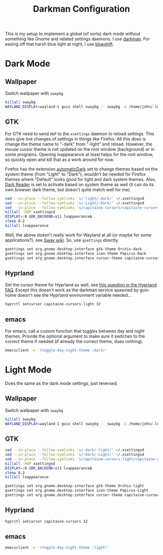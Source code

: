 #+TITLE: Darkman Configuration
#+PROPERTY: header-args :tangle-mode (identity #o555) :shebang "#!/bin/sh" :mkdirp yes :comments both
#+AUTO_TANGLE: t

This is my setup to implement a global (of sorts) dark mode without something like Gnome and related settings daemons. I use [[https://gitlab.com/WhyNotHugo/darkman][darkman]]. For easing off that harsh blue light at night, I use [[https://github.com/maandree/blueshift/][blueshift]].

* Dark Mode
** Wallpaper
:PROPERTIES:
:header-args+: :tangle "./.local/share/dark-mode.d/wallpaper.sh"
:END:
Switch wallpaper with ~swaybg~
#+begin_src sh
  killall swaybg
  WAYLAND_DISPLAY=wayland-1 guix shell swaybg -- swaybg -i /home/john/.local/share/guix-sandbox-home/.local/share/Steam/userdata/11883925/760/remote/2561580/screenshots/20241115012204_1.jpg &
#+end_src
** GTK
:PROPERTIES:
:header-args+: :tangle "./.local/share/dark-mode.d/gtk.sh"
:END:
For GTK need to send ~HUP~ to the ~xsettings~ daemon to reload settings. This does give live changes of settings in things like Firefox. All this does is change the theme name to "-dark" from "-light" and reload. However, the mouse cursor theme is not updated on the root window (background) or in some programs. Opening lxappearance at least helps for the root window, so quickly open and kill that as a work around for now.

Firefox has the extension [[https://github.com/skhzhang/time-based-themes/][automaticDark]] set to change themes based on the system theme (from "Light" to "Dark"); wouldn't be needed for Firefox themes where "Default" looks good for light and dark system themes. Also, [[https://darkreader.org/][Dark Reader]] is set to activate based on system theme as well (it can do its own browser dark theme, but doesn't quite match well for me).

#+begin_src sh
  sed --in-place --follow-symlinks 's/-light/-dark/' ~/.xsettingsd
  sed --in-place --follow-symlinks 's/-Light/-Dark/' ~/.xsettingsd
  sed --in-place --follow-symlinks 's/capitaine-cursors/capitaine-cursors-light/' ~/.xsettingsd
  killall -HUP xsettingsd
  DISPLAY=:0 GDK_BACKEND=x11 lxappearance&
  sleep 0.2
  killall lxappearance
#+end_src

Well, the above doesn't really work for Wayland at all (or maybe for some applications?), see [[https://github.com/swaywm/sway/wiki/GTK-3-settings-on-Wayland][Sway wiki]]. So, use ~gsettings~ directly.

#+begin_src sh
  gsettings set org.gnome.desktop.interface gtk-theme Orchis-dark
  gsettings set org.gnome.desktop.interface icon-theme Papirus-Dark
  gsettings set org.gnome.desktop.interface cursor-theme capitaine-cursors-light
#+end_src
** Hyprland
:PROPERTIES:
:header-args+: :tangle "./.local/share/dark-mode.d/hyprland.sh"
:END:
Set the cursor theme for Hyprland as well, see [[https://wiki.hyprland.org/FAQ/#how-do-i-change-me-mouse-cursor][this question in the Hyprland FAQ]]. Except this doesn't work as the darkman service spawned by guix-home doesn't see the Hyprland environment variable needed...

#+begin_src sh
  hyprctl setcursor capitaine-cursors-light 32
#+end_src
** emacs
:PROPERTIES:
:header-args+: :tangle "./.local/share/dark-mode.d/emacs.sh"
:END:
For emacs, call a custom function that toggles between day and night themes. Provide the optional argument to make sure it switches to the correct theme if needed (if already the correct theme, does nothing).

#+begin_src sh
  emacsclient -e '(toggle-day-night-theme :dark)'
#+end_src

* Light Mode
Does the same as the dark mode settings, just reversed.
** Wallpaper
:PROPERTIES:
:header-args+: :tangle "./.local/share/light-mode.d/wallpaper.sh"
:END:
Switch wallpaper with ~swaybg~
#+begin_src sh
  killall swaybg
  WAYLAND_DISPLAY=wayland-1 guix shell swaybg -- swaybg -i /home/john/.local/share/guix-sandbox-home/.local/share/Steam/userdata/11883925/760/remote/2561580/screenshots/20241115011344_1.jpg &
#+end_src
** GTK
:PROPERTIES:
:header-args+: :tangle "./.local/share/light-mode.d/gtk.sh"
:END:
#+begin_src sh
  sed --in-place --follow-symlinks 's/-dark/-light/' ~/.xsettingsd
  sed --in-place --follow-symlinks 's/-Dark/-Light/' ~/.xsettingsd
  sed --in-place --follow-symlinks 's/capitaine-cursors-light/capitaine-cursors/' ~/.xsettingsd
  killall -HUP xsettingsd
  DISPLAY=:0 GDK_BACKEND=x11 lxappearance&
  sleep 0.2
  killall lxappearance
#+end_src

#+begin_src sh
  gsettings set org.gnome.desktop.interface gtk-theme Orchis-light
  gsettings set org.gnome.desktop.interface icon-theme Papirus-Light
  gsettings set org.gnome.desktop.interface cursor-theme capitaine-cursors
#+end_src
** Hyprland
:PROPERTIES:
:header-args+: :tangle "./.local/share/light-mode.d/hyprland.sh"
:END:
#+begin_src sh
  hyprctl setcursor capitaine-cursors 32
#+end_src
** emacs
:PROPERTIES:
:header-args+: :tangle "./.local/share/light-mode.d/emacs.sh"
:END:
#+begin_src sh
  emacsclient -e '(toggle-day-night-theme :light)'
#+end_src
